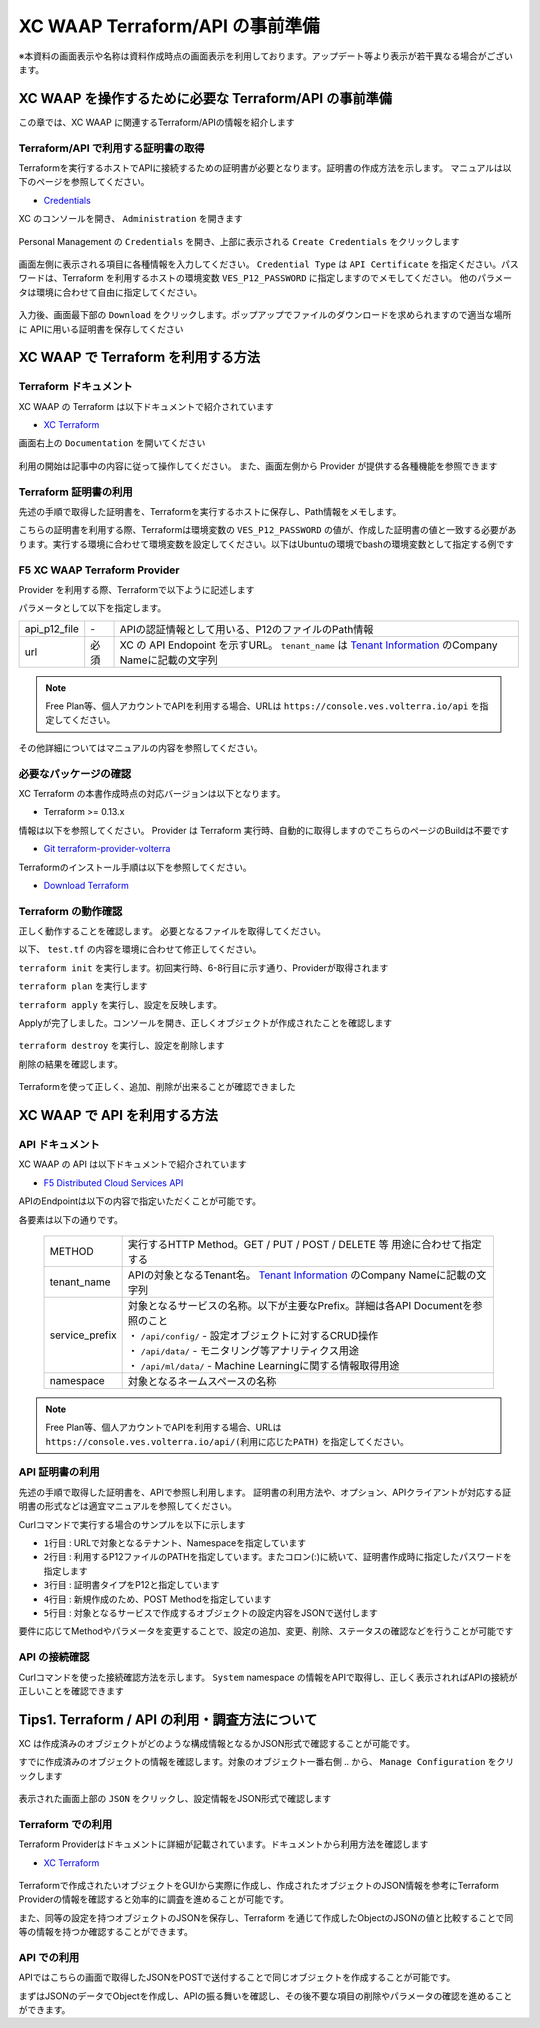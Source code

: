 XC WAAP Terraform/API の事前準備
####

※本資料の画面表示や名称は資料作成時点の画面表示を利用しております。アップデート等より表示が若干異なる場合がございます。

XC WAAP を操作するために必要な Terraform/API の事前準備
====

この章では、XC WAAP に関連するTerraform/APIの情報を紹介します

Terraform/API で利用する証明書の取得
----

Terraformを実行するホストでAPIに接続するための証明書が必要となります。証明書の作成方法を示します。
マニュアルは以下のページを参照してください。

- `Credentials <https://docs.cloud.f5.com/docs/how-to/user-mgmt/credentials>`__

XC のコンソールを開き、 ``Administration`` を開きます

   .. image:: ./media/dcs-console-administration.jpg
       :width: 400

Personal Management の ``Credentials`` を開き、上部に表示される ``Create Credentials`` をクリックします

   .. image:: ./media/dcs-create-credentials.jpg
       :width: 400

画面左側に表示される項目に各種情報を入力してください。 ``Credential Type`` は ``API Certificate`` を指定ください。パスワードは、Terraform を利用するホストの環境変数 ``VES_P12_PASSWORD`` に指定しますのでメモしてください。
他のパラメータは環境に合わせて自由に指定してください。

   .. image:: ./media/dcs-create-credentials2.jpg
       :width: 400

入力後、画面最下部の ``Download`` をクリックします。ポップアップでファイルのダウンロードを求められますので適当な場所に APIに用いる証明書を保存してください

XC WAAP で Terraform を利用する方法
====

Terraform ドキュメント
----

XC WAAP の Terraform は以下ドキュメントで紹介されています

- `XC Terraform <https://registry.terraform.io/namespaces/volterraedge>`__ 

画面右上の ``Documentation`` を開いてください

   .. image:: ./media/terraform-volterra.jpg
       :width: 400

利用の開始は記事中の内容に従って操作してください。
また、画面左側から Provider が提供する各種機能を参照できます

   .. image:: ./media/terraform-volterra2.jpg
       :width: 400

Terraform 証明書の利用
----

先述の手順で取得した証明書を、Terraformを実行するホストに保存し、Path情報をメモします。

こちらの証明書を利用する際、Terraformは環境変数の ``VES_P12_PASSWORD`` の値が、作成した証明書の値と一致する必要があります。実行する環境に合わせて環境変数を設定してください。以下はUbuntuの環境でbashの環境変数として指定する例です

.. code-block:: bash
  :linenos:
  :caption: 環境変数の指定

  $ export VES_P12_PASSWORD=**password-string**

F5 XC WAAP Terraform Provider
----

Provider を利用する際、Terraformで以下ように記述します

.. code-block:: bash
  :linenos:
  :caption: XC Provider を利用する方法

  provider "volterra" {
    api_p12_file     = "/path/to/api_credential.p12"
    url              = "https://<tenant_name>.console.ves.volterra.io/api"
  }

パラメータとして以下を指定します。

============= ==== ===============================================================================================================
api_p12_file  `-`  APIの認証情報として用いる、P12のファイルのPath情報
url           必須 XC の API Endopoint を示すURL。 ``tenant_name`` は
                   `Tenant Information <https://f5j-dc-waap.readthedocs.io/ja/latest/class1/module02/module02.html#tenant-id>`__
                   のCompany Nameに記載の文字列
============= ==== ===============================================================================================================

.. NOTE::
  Free Plan等、個人アカウントでAPIを利用する場合、URLは ``https://console.ves.volterra.io/api`` を指定してください。

その他詳細についてはマニュアルの内容を参照してください。

必要なパッケージの確認
----

XC Terraform の本書作成時点の対応バージョンは以下となります。

- Terraform >= 0.13.x

情報は以下を参照してください。
Provider は Terraform 実行時、自動的に取得しますのでこちらのページのBuildは不要です

- `Git terraform-provider-volterra <https://github.com/volterraedge/terraform-provider-volterra>`__

Terraformのインストール手順は以下を参照してください。

- `Download Terraform <https://www.terraform.io/downloads>`__

Terraform の動作確認
----

正しく動作することを確認します。
必要となるファイルを取得してください。

.. code-block:: bash
  :linenos:
  :caption: terraform initの実行結果
  :emphasize-lines: 5-7

  $ git clone https://github.com/BeF5/f5j-dc-waap-automation
  $ cd f5j-dc-waap-automation/terraform/connection-test

以下、 ``test.tf`` の内容を環境に合わせて修正してください。

.. code-block:: bash
  :linenos:
  :caption: test.tf の修正
  :emphasize-lines: 13,14,20

  $ vi test.tf
  
  terraform {
    required_providers {
      volterra = {
        source  = "volterraedge/volterra"
        version = "0.11.6"
      }
    }
  }
  
  provider "volterra" {
    api_p12_file = "**/path/to/api_credential.p12-file**"
    url          = "https://**tenant_name**.console.ves.volterra.io/api"
  }
  
  // example: create healthcheck object
  resource "volterra_healthcheck" "eample-dummy-hc" {
    name                = "dummy-health-check-t"
    namespace           = "**your-namespace**"
    timeout             = 3
    interval            = 15
    unhealthy_threshold = 1
    healthy_threshold   = 3
    http_health_check {
      use_origin_server_name = true
      path                   = "/"
      use_http2              = false
    }
  }



``terraform init`` を実行します。初回実行時、6-8行目に示す通り、Providerが取得されます

.. code-block:: bash
  :linenos:
  :caption: terraform initの実行結果
  :emphasize-lines: 6-8

  $ terraform init
  
  Initializing the backend...
  
  Initializing provider plugins...
  - Finding volterraedge/volterra versions matching "0.11.6"...
  - Installing volterraedge/volterra v0.11.6...
  - Installed volterraedge/volterra v0.11.6 (signed by a HashiCorp partner, key ID D9A99FF2F2E29E35)
  
  Partner and community providers are signed by their developers.
  If you'd like to know more about provider signing, you can read about it here:
  https://www.terraform.io/docs/cli/plugins/signing.html
  
  Terraform has created a lock file .terraform.lock.hcl to record the provider
  selections it made above. Include this file in your version control repository
  so that Terraform can guarantee to make the same selections by default when
  you run "terraform init" in the future.
  
  Terraform has been successfully initialized!
  
  You may now begin working with Terraform. Try running "terraform plan" to see
  any changes that are required for your infrastructure. All Terraform commands
  should now work.
  
  If you ever set or change modules or backend configuration for Terraform,
  rerun this command to reinitialize your working directory. If you forget, other
  commands will detect it and remind you to do so if necessary.


``terraform plan`` を実行します

.. code-block:: bash
  :linenos:
  :caption: terraform planの実行結果

  $ terraform plan
  
  Terraform used the selected providers to generate the following execution plan. Resource actions are indicated with the following
  symbols:
    + create
  
  Terraform will perform the following actions:
  
    # volterra_healthcheck.eample-dummy-hc will be created
    + resource "volterra_healthcheck" "eample-dummy-hc" {
        + healthy_threshold   = 3
        + id                  = (known after apply)
        + interval            = 15
        + name                = "dummy-health-check-t"
        + namespace           = "**your-namespace**"
        + timeout             = 3
        + unhealthy_threshold = 1
  
        + http_health_check {
            + path                      = "/"
            + request_headers_to_remove = []
            + use_http2                 = false
            + use_origin_server_name    = true
          }
      }
  
  Plan: 1 to add, 0 to change, 0 to destroy.
  
  ─────────────────────────────────────────────────────────────────────────────────────────────────────────────────────────────────────────
  
  Note: You didn't use the -out option to save this plan, so Terraform can't guarantee to take exactly these actions if you run "terraform
  apply" now.

``terraform apply`` を実行し、設定を反映します。

.. code-block:: bash
  :linenos:
  :caption: terraform planの実行結果
  :emphasize-lines: 33

  $ terraform apply
  
  Terraform used the selected providers to generate the following execution plan. Resource actions are indicated with the following
  symbols:
    + create
  
  Terraform will perform the following actions:
  
    # volterra_healthcheck.eample-dummy-hc will be created
    + resource "volterra_healthcheck" "eample-dummy-hc" {
        + healthy_threshold   = 3
        + id                  = (known after apply)
        + interval            = 15
        + name                = "dummy-health-check-t"
        + namespace           = "**your-namespace**"
        + timeout             = 3
        + unhealthy_threshold = 1
  
        + http_health_check {
            + path                      = "/"
            + request_headers_to_remove = []
            + use_http2                 = false
            + use_origin_server_name    = true
          }
      }
  
  Plan: 1 to add, 0 to change, 0 to destroy.
  
  Do you want to perform these actions?
    Terraform will perform the actions described above.
    Only 'yes' will be accepted to approve.
  
    Enter a value: yes   <<< yes と入力する
  
  volterra_healthcheck.eample-dummy-hc: Creating...
  volterra_healthcheck.eample-dummy-hc: Creation complete after 1s [id=******]
  
  Apply complete! Resources: 1 added, 0 changed, 0 destroyed.

Applyが完了しました。コンソールを開き、正しくオブジェクトが作成されたことを確認します

   .. image:: ./media/dcs-terraform-apply-dummy.jpg
       :width: 400

``terraform destroy`` を実行し、設定を削除します

.. code-block:: bash
  :linenos:
  :caption: terraform destroyの実行結果
  :emphasize-lines: 38

  $ terraform destroy
  volterra_healthcheck.eample-dummy-hc: Refreshing state... [id=******]
  
  Terraform used the selected providers to generate the following execution plan. Resource actions are indicated with the following
  symbols:
    - destroy
  
  Terraform will perform the following actions:
  
    # volterra_healthcheck.eample-dummy-hc will be destroyed
    - resource "volterra_healthcheck" "eample-dummy-hc" {
        - annotations         = {} -> null
        - disable             = false -> null
        - healthy_threshold   = 3 -> null
        - id                  = "******" -> null
        - interval            = 15 -> null
        - labels              = {} -> null
        - name                = "dummy-health-check-t" -> null
        - namespace           = "**your-namespace**" -> null
        - timeout             = 3 -> null
        - unhealthy_threshold = 1 -> null
  
        - http_health_check {
            - headers                   = {} -> null
            - path                      = "/" -> null
            - request_headers_to_remove = [] -> null
            - use_http2                 = false -> null
            - use_origin_server_name    = true -> null
          }
      }
  
  Plan: 0 to add, 0 to change, 1 to destroy.
  
  Do you really want to destroy all resources?
    Terraform will destroy all your managed infrastructure, as shown above.
    There is no undo. Only 'yes' will be accepted to confirm.
  
    Enter a value: yes   <<< yes と入力する
  
  volterra_healthcheck.eample-dummy-hc: Destroying... [id=******]
  volterra_healthcheck.eample-dummy-hc: Destruction complete after 1s
  
  Destroy complete! Resources: 1 destroyed.
  ubuntu@ip-10-0-11-227:~/temp2$ cat test.tf
  terraform {
    required_providers {
      volterra = {
        source  = "volterraedge/volterra"
        version = "0.11.6"
      }
    }
  }
  
  provider "volterra" {
    api_p12_file = "**/path/to/api_credential.p12-file**"
    url          = "https://**tenant_name**.console.ves.volterra.io/api"
  }
  
  // example: create healthcheck object
  resource "volterra_healthcheck" "eample-dummy-hc" {
    name                = "dummy-health-check-t"
    namespace           = "**your-namespace**"
    timeout             = 3
    interval            = 15
    unhealthy_threshold = 1
    healthy_threshold   = 3
    http_health_check {
      use_origin_server_name = true
      path                   = "/"
      use_http2              = false
    }
  }


削除の結果を確認します。

   .. image:: ./media/dcs-terraform-destroy-dummy.jpg
       :width: 400


Terraformを使って正しく、追加、削除が出来ることが確認できました



XC WAAP で API を利用する方法
====

API ドキュメント
----

XC WAAP の API は以下ドキュメントで紹介されています

- `F5 Distributed Cloud Services API <https://docs.cloud.f5.com/docs/api>`__ 

APIのEndpointは以下の内容で指定いただくことが可能です。

.. code-block:: bash
  :caption: 環境変数の指定

  **METHOD**  https://**tenant_name**.console.ves.volterra.io/api/**service_prefix**/namespaces/**namespace**/

各要素は以下の通りです。

 ============== ==================================================================================================================
 METHOD         実行するHTTP Method。GET / PUT / POST / DELETE 等 用途に合わせて指定する
 tenant_name    APIの対象となるTenant名。
                `Tenant Information <https://f5j-dc-waap.readthedocs.io/ja/latest/class1/module02/module02.html#tenant-id>`__
                のCompany Nameに記載の文字列
 service_prefix | 対象となるサービスの名称。以下が主要なPrefix。詳細は各API Documentを参照のこと
                | ・ ``/api/config/``  - 設定オブジェクトに対するCRUD操作
                | ・ ``/api/data/``    - モニタリング等アナリティクス用途
                | ・ ``/api/ml/data/`` - Machine Learningに関する情報取得用途
 namespace      対象となるネームスペースの名称
 ============== ==================================================================================================================

.. NOTE::
  Free Plan等、個人アカウントでAPIを利用する場合、URLは ``https://console.ves.volterra.io/api/(利用に応じたPATH)`` を指定してください。

API 証明書の利用
----

先述の手順で取得した証明書を、APIで参照し利用します。
証明書の利用方法や、オプション、APIクライアントが対応する証明書の形式などは適宜マニュアルを参照してください。

Curlコマンドで実行する場合のサンプルを以下に示します

.. code-block:: bash
  :linenos:
  :caption: Curlコマンドを利用した Object の作成サンプル

  $ curl -k https://**tenant_name**.console.ves.volterra.io/api/config/namespaces/**namespace**/http_loadbalancers \
         --cert **/path/to/api_credential.p12-file**:**password** \
         --cert-type P12 \
         -X POST \
         -d @**OBJECT-CONFIGURATION-JSON**.json

- ``1行目`` : URLで対象となるテナント、Namespaceを指定しています
- ``2行目`` : 利用するP12ファイルのPATHを指定しています。またコロン(:)に続いて、証明書作成時に指定したパスワードを指定します
- ``3行目`` : 証明書タイプをP12と指定しています
- ``4行目`` : 新規作成のため、POST Methodを指定しています
- ``5行目`` : 対象となるサービスで作成するオブジェクトの設定内容をJSONで送付します

要件に応じてMethodやパラメータを変更することで、設定の追加、変更、削除、ステータスの確認などを行うことが可能です

API の接続確認
----

Curlコマンドを使った接続確認方法を示します。
``System`` namespace の情報をAPIで取得し、正しく表示されればAPIの接続が正しいことを確認できます

.. code-block:: bash
  :linenos:
  :caption: Curlコマンドを利用した APIの接続確認

  $ curl -k https://**tenant_name**.console.ves.volterra.io/api/web/namespaces/system \
         --cert **/path/to/api_credential.p12-file**:**password** \
         --cert-type P12 \
         -X GET

  {
    "object": null,
    "create_form": null,
    "replace_form": null,
    "resource_version": "********",
    "metadata": {
      "name": "system",
      "namespace": "",
      "labels": {
      },
      "annotations": {
      },
      "description": "",
      "disable": false
    },
    "system_metadata": {
      "uid": "********",
      "creation_timestamp": "********",
      "deletion_timestamp": null,
      "modification_timestamp": "********",
      "initializers": null,
      "finalizers": [
      ],
      "tenant": "**your tenant name**",
      "creator_class": "******",
      "creator_id": "",
      "object_index": 0,
      "owner_view": null
    },
    "spec": {
  
    },
    "status": [
    ],
    "referring_objects": [
    ]
  }

Tips1. Terraform / API の利用・調査方法について
====

XC は作成済みのオブジェクトがどのような構成情報となるかJSON形式で確認することが可能です。

すでに作成済みのオブジェクトの情報を確認します。対象のオブジェクト一番右側 ``‥`` から、 ``Manage Configuration`` をクリックします

   .. image:: ./media/dcs-setting-edit.jpg
       :width: 400

表示された画面上部の ``JSON`` をクリックし、設定情報をJSON形式で確認します

   .. image:: ./media/dcs-setting-view-json.jpg
       :width: 400


Terraform での利用
----

Terraform Providerはドキュメントに詳細が記載されています。ドキュメントから利用方法を確認します

- `XC Terraform <https://registry.terraform.io/namespaces/volterraedge>`__ 

   .. image:: ./media/terraform-volterra2.jpg
       :width: 400

Terraformで作成されたいオブジェクトをGUIから実際に作成し、作成されたオブジェクトのJSON情報を参考にTerraform Providerの情報を確認すると効率的に調査を進めることが可能です。

また、同等の設定を持つオブジェクトのJSONを保存し、Terraform を通じて作成したObjectのJSONの値と比較することで同等の情報を持つか確認することができます。

API での利用
----

APIではこちらの画面で取得したJSONをPOSTで送付することで同じオブジェクトを作成することが可能です。

まずはJSONのデータでObjectを作成し、APIの振る舞いを確認し、その後不要な項目の削除やパラメータの確認を進めることができます。

